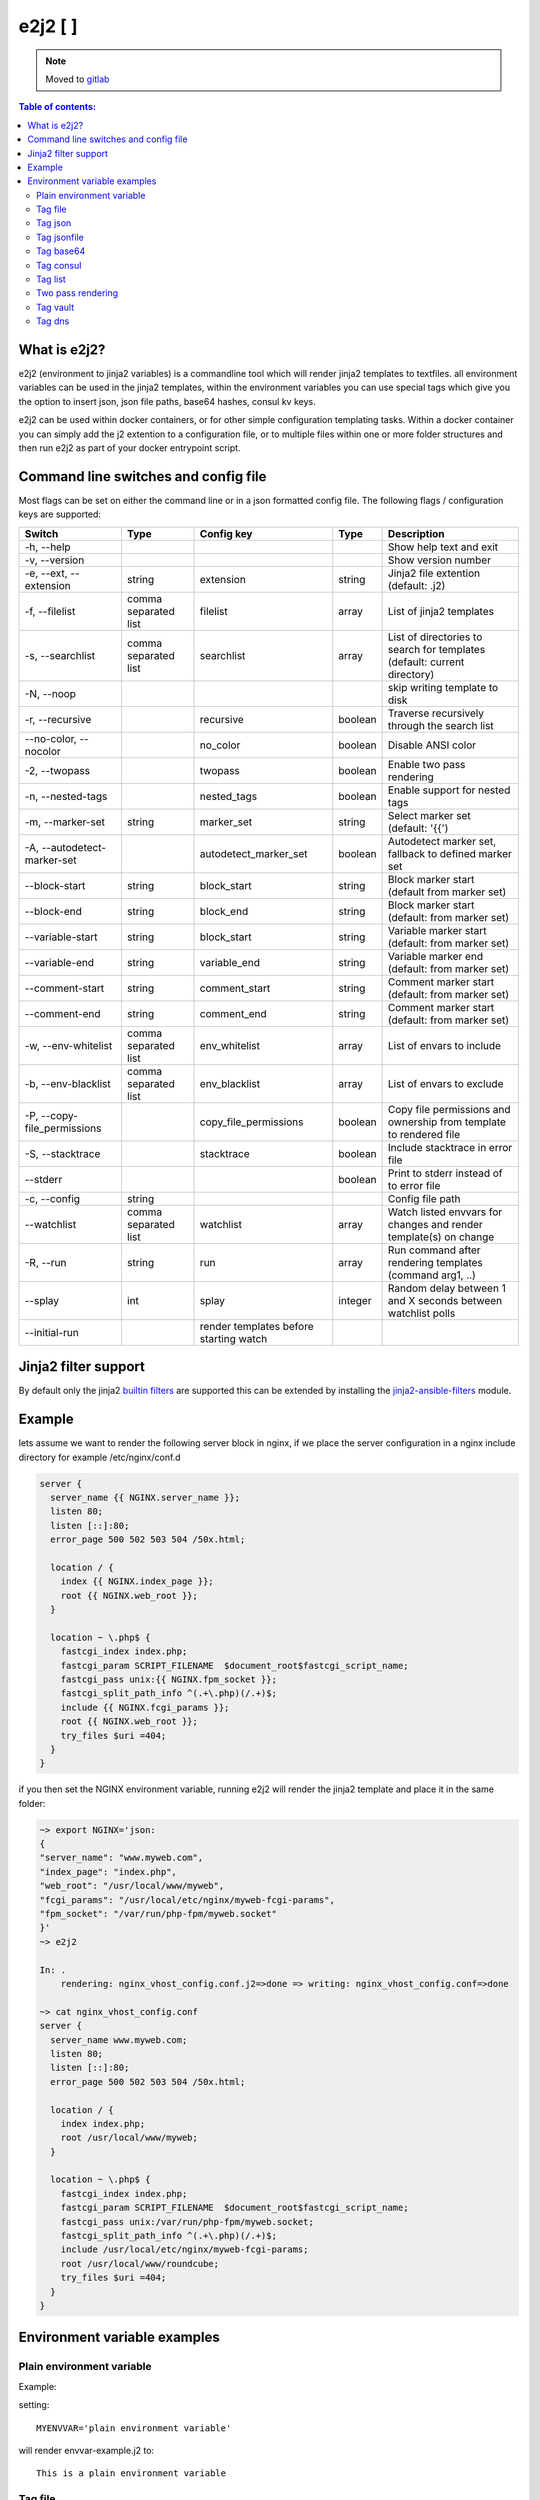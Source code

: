 e2j2 [|Build Status| |Coverage Status|]
=======================================

.. note::
   Moved to `gitlab <https://gitlab.com/solvinity/e2j2>`_
    

.. contents:: Table of contents:

What is e2j2?
-------------

e2j2 (environment to jinja2 variables) is a commandline tool which will
render jinja2 templates to textfiles. all environment variables can be
used in the jinja2 templates, within the environment variables you can
use special tags which give you the option to insert json, json file
paths, base64 hashes, consul kv keys.

e2j2 can be used within docker containers, or for other simple configuration templating tasks. Within a docker container you can simply add the j2 extention to a configuration file, or to multiple files within one or more folder structures and then run e2j2 as part of your docker entrypoint script.

Command line switches and config file
-------------------------------------
Most flags can be set on either the command line or in a json formatted config file. The following flags / configuration keys are supported:

=========================== ==================== ======================================= ======= ==============================================================================
Switch                      Type                 Config key                              Type         Description
=========================== ==================== ======================================= ======= ==============================================================================
-h, --help                                                                                       Show help text and exit
-v, --version                                                                                    Show version number
-e, --ext, --extension      string               extension                               string  Jinja2 file extention (default: .j2)
-f, --filelist              comma separated list filelist                                array   List of jinja2 templates
-s, --searchlist            comma separated list searchlist                              array   List of directories to search for templates (default: current directory)
-N, --noop                                                                                       skip writing template to disk
-r, --recursive                                  recursive                               boolean Traverse recursively through the search list
--no-color, --nocolor                            no_color                                boolean Disable ANSI color
-2, --twopass                                    twopass                                 boolean Enable two pass rendering
-n, --nested-tags                                nested_tags                             boolean Enable support for nested tags
-m, --marker-set            string               marker_set                              string  Select marker set (default: '{{')
-A, --autodetect-marker-set                      autodetect_marker_set                   boolean Autodetect marker set, fallback to defined marker set
--block-start               string               block_start                             string  Block marker start (default from marker set)
--block-end                 string               block_end                               string  Block marker start (default: from marker set)
--variable-start            string               block_start                             string  Variable marker start (default: from marker set)
--variable-end              string               variable_end                            string  Variable marker end (default: from marker set)
--comment-start             string               comment_start                           string  Comment marker start (default: from marker set)
--comment-end               string               comment_end                             string  Comment marker start (default: from marker set)
-w, --env-whitelist         comma separated list env_whitelist                           array   List of envars to include
-b, --env-blacklist         comma separated list env_blacklist                           array   List of envars to exclude
-P, --copy-file_permissions                      copy_file_permissions                   boolean Copy file permissions and ownership from template to rendered file
-S, --stacktrace                                 stacktrace                              boolean Include stacktrace in error file
--stderr                                                                                 boolean Print to stderr instead of to error file
-c, --config                string                                                               Config file path
--watchlist                 comma separated list watchlist                               array   Watch listed envvars for changes and render template(s) on change
-R, --run                   string               run                                     array   Run command after rendering templates (command arg1, ..)
--splay                     int                  splay                                   integer Random delay between 1 and X seconds between watchlist polls
--initial-run                                    render templates before starting watch
=========================== ==================== ======================================= ======= ==============================================================================

Jinja2 filter support
---------------------
By default only the jinja2 `builtin filters <https://jinja.palletsprojects.com/en/2.10.x/templates/#list-of-builtin-filters>`_ are supported this can be extended by installing the `jinja2-ansible-filters <https://pypi.org/project/jinja2-ansible-filters/>`_ module.

Example
-------

lets assume we want to render the following server block in nginx, if we
place the server configuration in a nginx include directory for example
/etc/nginx/conf.d

.. code:: bash

   server {
     server_name {{ NGINX.server_name }};
     listen 80;
     listen [::]:80;
     error_page 500 502 503 504 /50x.html;

     location / {
       index {{ NGINX.index_page }};
       root {{ NGINX.web_root }};
     }

     location ~ \.php$ {
       fastcgi_index index.php;
       fastcgi_param SCRIPT_FILENAME  $document_root$fastcgi_script_name;
       fastcgi_pass unix:{{ NGINX.fpm_socket }};
       fastcgi_split_path_info ^(.+\.php)(/.+)$;
       include {{ NGINX.fcgi_params }};
       root {{ NGINX.web_root }};
       try_files $uri =404;
     }
   }

if you then set the NGINX environment variable, running e2j2 will render
the jinja2 template and place it in the same folder:

.. code:: bash

   ~> export NGINX='json:
   {
   "server_name": "www.myweb.com",
   "index_page": "index.php",
   "web_root": "/usr/local/www/myweb",
   "fcgi_params": "/usr/local/etc/nginx/myweb-fcgi-params",
   "fpm_socket": "/var/run/php-fpm/myweb.socket"
   }'
   ~> e2j2

   In: .
       rendering: nginx_vhost_config.conf.j2=>done => writing: nginx_vhost_config.conf=>done

   ~> cat nginx_vhost_config.conf
   server {
     server_name www.myweb.com;
     listen 80;
     listen [::]:80;
     error_page 500 502 503 504 /50x.html;

     location / {
       index index.php;
       root /usr/local/www/myweb;
     }

     location ~ \.php$ {
       fastcgi_index index.php;
       fastcgi_param SCRIPT_FILENAME  $document_root$fastcgi_script_name;
       fastcgi_pass unix:/var/run/php-fpm/myweb.socket;
       fastcgi_split_path_info ^(.+\.php)(/.+)$;
       include /usr/local/etc/nginx/myweb-fcgi-params;
       root /usr/local/www/roundcube;
       try_files $uri =404;
     }
   }

Environment variable examples
-----------------------------

Plain environment variable
~~~~~~~~~~~~~~~~~~~~~~~~~~

Example:

setting:

::

   MYENVVAR='plain environment variable'

will render envvar-example.j2 to:

::

   This is a plain environment variable

Tag file
~~~~~~~~

Example:

setting:

::

   MYFILEVAR=file:./file-example.txt

will render file-example.j2 to:

::

   This is a file example

Tag json
~~~~~~~~

Example:

setting:

::

   MYJSONVAR='json:{"key": "json-example"}'

will render json-example.j2 to:

::

   This is a json-example

Tag jsonfile
~~~~~~~~~~~~

Example:

setting:

::

   MYJSONFILEVAR='jsonfile:jsonfile-example.json'

will render jsonfile-example.j2 to:

::

   This is a jsonfile example with subkey

Tag base64
~~~~~~~~~~

Example:

Setting:

::

   export MYBASE64VAR='base64:YmFzZTY0IGV4YW1wbGU='

will render base64-example.j2 to:

::

   This is a base64 example

Tag consul
~~~~~~~~~~

Configuration:

You can configure the consul tag by setting the CONSUL_CONFIG
environment variable. The following config items are supported:

============ =============================== =====================
Item         Explanation                     Default
============ =============================== =====================
url          consul url                      http://127.0.0.1:8500
scheme       consul url scheme http or https scheme from url
host         consul host                     hostname from url
port         consul http(s) port             port from url
token        consul token                    none
============ =============================== =====================

Global config example:

::

   read -d '' CONSUL_CONFIG << EOF
   {
      "url": "https://consul.foobar.tld",
      "token": "abcdef01-0123-abcd-1234-0123456789ab"
   }
   EOF

The ACL token can be configured by either the above configuration or by setting the CONSUL_TOKEN variable.

As an alternative for the global configuration it is also possible to configure / adjust the global configuration for each consul tag, by simply include the configuration when using the consul tag.

CONSUL_TOKEN and config key token can either contain the actual token or point to a file containing the token, use the **file:** tag to point to a file.

Tag config examples:

::

    export MYCONSULVAR='consul:config={"url": "https://consul2.foobar.tld", "token": "012345678-0123-abcd-1234-0123456789ab"}:consulvar"

::

    export MYCONSULVAR='consul:config={"url": "https://consul2.foobar.tld", "token": "file:/path/to/token"}:consulvar"

Consul example:

Setting:

key: consulvar in consul to value: consul example

and

::

   export MYCONSULVAR='consul:consulvar'

will render consul-example.j2 to:

::

   This is a consul example

Tag list
~~~~~~~~

Example:

Setting:

::

   export MYLIST='list:"first","second","third","fourth"'

will render list-example.j2 to:

::

   "first"
   "second"
   "third"
   "fourth"

Two pass rendering
~~~~~~~~~~~~~~~~~~

Starting from version 0.1.12 e2j2 supports embedding jinja2 macros in
environment variables.

Example:

Setting the following two environment variables:

::

    export WORDPRESS='json:{"database": {"name": "mydb", "user": "mydb_user", "password": "{{ DBSECRET }}", "host": "localhost"}}'
    export DBSECRET='file:./twopass-secret'

will render (by running: ``e2j2 -f twopass-example.j2 -2``) to:

::

   // ** MySQL settings - You can get this info from your web host ** //
   /** The name of the database for WordPress */
   define( 'DB_NAME', 'mydb' );

   /** MySQL database username */
   define( 'DB_USER', 'mydb_user' );

   /** MySQL database password */
   define( 'DB_PASSWORD', 'Db$ecr3t' );

   /** MySQL hostname */
   define( 'DB_HOST', 'localhost' );

In version 0.5.0 support was introduced for nested tag variables, so the above listed example can be simplified.
The DBSECRET variable is no longer needed, if the WORDPRESS variable is changed to:

::

    export WORDPRESS='json:{"database": {"name": "mydb", "user": "mydb_user", "password": "file:./twopass-secret", "host": "localhost"}}'

If needed you can escape e2j2 tags by using the escape tag

Tag vault
~~~~~~~~~

Configuration:

You can configure the vault tag by setting the VAULT_CONFIG
environment variable. The following config items are supported:

============ ============================== =====================
Item         Explanation                    Default
============ ============================== =====================
url          vault url                      http://127.0.0.1:8200
scheme       vault url scheme http or https scheme from url
host         vault host                     hostname from url
port         vault http(s) port             port from url
backend      vault secret backend           raw
token        vault token                    none
============ ============================== =====================

the following backends are supported:

======= =========================================
backend Description
======= =========================================
raw     use plain GET request to secret store API
kv1     key/value version 1
kv2     key/value version 2
======= =========================================

Global config example:

::

   read -d '' VAULT_CONFIG << EOF
    {
      "url": "https://vault.foobar.tld:8200",
      "token": "s.xxxxxxxxxxxxxxxxxxxxxxx",
      "backend: "kv2"
    }
   EOF

The Authentication token can be configured by either the above configuration or by setting the VAULT_TOKEN variable.

As an alternative for the global configuration it is also possible to configure / adjust the global configuration for each vault tag, by simply include the configuration when using the vault tag.

VAULT_TOKEN and config key token can either contain the actual token or point to a file containing the token, use the **file:** tag to point to a file.

Tag config example:

::

    export MYVAULTVAR='vault:config={"backend": "kv2", "token": "s.xxxxxxxxx"}:kv/my-secret"

::

    export MYVAULTVAR='vault:config={"backend": "kv2", "token": "file:/path/to/token"}:kv/my-secret"

Vault example:

Setting:

::

   vault kv put secret/my-secret secret=topsecret
   export MYVAULTVAR='vault:secret/my-secret'

will render vault-kv1-example.j2 (by running: ``e2j2 -f vault-example.j2``) to:

::

   ** topsecret **
   This is a vault example

Tag dns
~~~~~~~~~

Configuration:

You can configure the dns tag by setting the DNS_CONFIG
environment variable. The following config items are supported:

============ ============================== =====================
Item         Explanation                    Default
============ ============================== =====================
nameservers  overwrite nameservers          use system resolvers
port         overwrite dns port             53
type         record type (A, AAAA or SRV)   A
============ ============================== =====================

the supported record types will return a dict with the following keys:

======= ===============================
Type    Keys
======= ===============================
A       address
AAAA    address
SRV     target, port, weight, priority
======= ===============================

DNS example:

Assuming a consul node running on localhost with the default dns port 8600.

Setting the DNS_CONFIG variable:
::

   read -d '' DNS_CONFIG << EOF
    {
      "nameservers": ['127.0.0.1'],
      "port": 8600,
      "type": "SRV"
    }
   EOF

Setting:

::

   export MYDNSVAR='dns:consul.service.consul'

will render dns-example.j2 (by running: ``e2j2 -f dns-example.j2``) to:

::

    My consul node:
    node1.node.dc1.consul. listening on port 8300


.. |Build Status| image:: https://travis-ci.org/provonet/e2j2.svg?branch=master
   :target: https://travis-ci.org/provonet/e2j2
.. |Coverage Status| image:: https://coveralls.io/repos/github/provonet/e2j2/badge.svg
   :target: https://coveralls.io/github/provonet/e2j2
